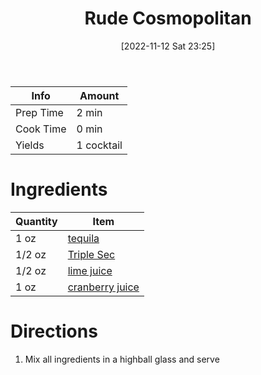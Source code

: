 :PROPERTIES:
:ID:       97ee542c-a8da-42c5-8532-c552ae4c97b9
:END:
#+TITLE: Rude Cosmopolitan
#+DATE: [2022-11-12 Sat 23:25]
#+LAST_MODIFIED: [2023-03-25 Sat 21:02]
#+FILETAGS: :alcohol:recipes:beverage:

| Info      | Amount     |
|-----------+------------|
| Prep Time | 2 min      |
| Cook Time | 0 min      |
| Yields    | 1 cocktail |

* Ingredients

  | Quantity | Item            |
  |----------+-----------------|
  | 1 oz     | [[id:1cc52ced-0115-42f9-9fe7-6ad85fc3d3ca][tequila]]         |
  | 1/2 oz   | [[id:0abff3a4-882b-4b60-a2f1-598710047b2f][Triple Sec]]      |
  | 1/2 oz   | [[id:4728f717-972e-46f4-9eb3-d847be411c3a][lime juice]]      |
  | 1 oz     | [[id:fa7b1423-d495-4466-ba80-f3685503543e][cranberry juice]] |

* Directions

  1. Mix all ingredients in a highball glass and serve

